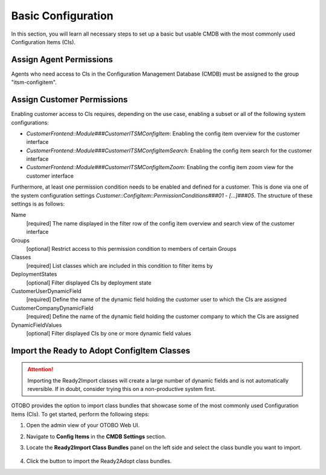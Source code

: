 Basic Configuration
===================
In this section, you will learn all necessary steps to set up a basic but usable CMDB with the most commonly used Configuration Items (CIs).

Assign Agent Permissions
------------------------
Agents who need access to CIs in the Configuration Management Database (CMDB) must be assigned to the group "itsm-configitem".

Assign Customer Permissions
---------------------------
Enabling customer access to CIs requires, depending on the use case, enabling a subset or all of the following system configurations:

- *CustomerFrontend::Module###CustomerITSMConfigItem*: Enabling the config item overview for the customer interface
- *CustomerFrontend::Module###CustomerITSMConfigItemSearch*: Enabling the config item search for the customer interface
- *CustomerFrontend::Module###CustomerITSMConfigItemZoom*: Enabling the config item zoom view for the customer interface

Furthermore, at least one permission condition needs to be enabled and defined for a customer. This is done via one of the system configuration settings *Customer::ConfigItem::PermissionConditions###01* - *[...]###05*. The structure of these settings is as follows:

Name
  [required] The name displayed in the filter row of the config item overview and search view of the customer interface

Groups
  [optional] Restrict access to this permission condition to members of certain Groups

Classes
  [required] List classes which are included in this condition to filter items by

DeploymentStates
  [optional] Filter displayed CIs by deployment state

CustomerUserDynamicField
  [required] Define the name of the dynamic field holding the customer user to which the CIs are assigned

CustomerCompanyDynamicField
  [required] Define the name of the dynamic field holding the customer company to which the CIs are assigned

DynamicFieldValues
  [optional] Filter displayed CIs by one or more dynamic field values

Import the Ready to Adopt ConfigItem Classes
--------------------------------------------

.. attention::

    Importing the Ready2Import classes will create a large number of dynamic fields and is not automatically reversible. If in doubt, consider trying this on a non-productive system first.

OTOBO provides the option to import class bundles that showcase some of the most commonly used Configuration Items (CIs).  
To get started, perform the following steps:

#. Open the admin view of your OTOBO Web UI. 
#. Navigate to **Config Items** in the **CMDB Settings** section.
#. Locate the **Ready2Import Class Bundles** panel on the left side and select the class bundle you want to import.

   .. figure:: ../images/ready2import_class_bundles.png
      :alt: Ready2Import Class Bundles panel

#. Click the button to import the Ready2Adopt class bundles.
